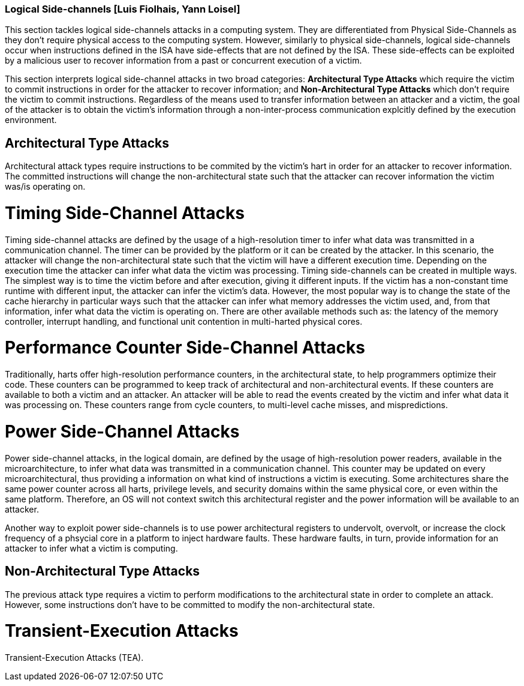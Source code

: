 [[chapter_2_section_2d]]

=== Logical Side-channels [Luis Fiolhais, Yann Loisel]

This section tackles logical side-channels attacks in a computing system. They
are differentiated from Physical Side-Channels as they don’t require physical
access to the computing system. However, similarly to physical side-channels,
logical side-channels occur when instructions defined in the ISA have
side-effects that are not defined by the ISA. These side-effects
can be exploited by a malicious user to recover information from a past or
concurrent execution of a victim.

This section interprets logical side-channel attacks in two broad categories:
*Architectural Type Attacks* which require the victim to commit instructions
in order for the attacker to recover information; and *Non-Architectural Type
Attacks* which don't require the victim to commit instructions. Regardless of
the means used to transfer information between an attacker and a victim, the
goal of the attacker is to obtain the victim's information through a
non-inter-process communication explcitly defined by the execution
environment.

== Architectural Type Attacks
Architectural attack types require instructions to be commited by the victim's
hart in order for an attacker to recover information. The committed instructions
will change the non-architectural state such that the attacker can recover
information the victim was/is operating on.

= Timing Side-Channel Attacks
Timing side-channel attacks are defined by the usage of a high-resolution timer
to infer what data was transmitted in a communication channel. The timer
can be provided by the platform or it can be created by the attacker. In this
scenario, the attacker will change the non-architectural state such that the
victim will have a different execution time. Depending on the execution time
the attacker can infer what data the victim was processing. Timing
side-channels can be created in multiple ways. The simplest way is to time
the victim before and after execution, giving it different inputs. If the
victim has a non-constant time runtime with different input, the attacker can
infer the victim's data. However, the most popular way is to change the state
of the cache hierarchy in particular ways such that the attacker can infer what
memory addresses the victim used, and, from that information, infer what data
the victim is operating on. There are other available methods such as: the
latency of the memory controller, interrupt handling, and functional unit
contention in multi-harted physical cores.

= Performance Counter Side-Channel Attacks
Traditionally, harts offer high-resolution performance counters, in the
architectural state, to help programmers optimize their code. These counters
can be programmed to keep track of architectural and non-architectural events.
If these counters are available to both a victim and an attacker. An attacker
will be able to read the events created by the victim and infer what data it
was processing on. These counters range from cycle counters, to multi-level
cache misses, and mispredictions.

= Power Side-Channel Attacks
Power side-channel attacks, in the logical domain, are defined by the usage of
high-resolution power readers, available in the microarchitecture, to infer
what data was transmitted in a communication channel. This counter may be
updated on every microarchitectural, thus providing a information on what kind
of instructions a victim is executing. Some architectures share the same power
counter across all harts, privilege levels, and security domains within the
same physical core, or even within the same platform. Therefore, an OS will
not context switch this architectural register and the power information will
be available to an attacker.

Another way to exploit power side-channels is to use power architectural
registers to undervolt, overvolt, or increase the clock frequency of a phsycial
core in a platform to inject hardware faults. These hardware faults, in turn,
provide information for an attacker to infer what a victim is computing.

== Non-Architectural Type Attacks
The previous attack type requires a victim to perform modifications to
the architectural state in order to complete an attack. However, some
instructions don’t have to be committed to modify the non-architectural state.

= Transient-Execution Attacks
Transient-Execution Attacks (TEA).

